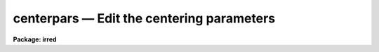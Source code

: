 centerpars — Edit the centering parameters
==========================================

**Package: irred**

.. raw:: html

  <BODY>
  <TABLE WIDTH="100%" BORDER=0><TR>
  <TD ALIGN=LEFT><FONT SIZE=4>
  <B>centerpars (May00)</B></FONT></TD>
  <TD ALIGN=CENTER><FONT SIZE=4>
  <B>noao.digiphot.apphot</B>
  </FONT></TD>
  <TD ALIGN=RIGHT><FONT SIZE=4>
  <B>centerpars (May00)</B></FONT></TD>
  </TR></TABLE><P>
  <TITLE>centerpars</TITLE>
  <UL>
  </UL>
  <H2><A NAME="s_name">NAME</A></H2>
  <! BeginSection: 'NAME'>
  <UL>
  centerpars -- edit the centering algorithm parameters
  </UL>
  <! EndSection:   'NAME'>
  <H2><A NAME="s_usage">USAGE</A></H2>
  <! BeginSection: 'USAGE'>
  <UL>
  centerpars
  </UL>
  <! EndSection:   'USAGE'>
  <H2><A NAME="s_parameters">PARAMETERS</A></H2>
  <! BeginSection: 'PARAMETERS'>
  <UL>
  <DL>
  <DT><B><A NAME="l_calgorithm">calgorithm = "<TT>centroid</TT>"</A></B></DT>
  <! Sec='PARAMETERS' Level=0 Label='calgorithm' Line='calgorithm = "centroid"'>
  <DD>The centering algorithm. The "<TT>gauss</TT>" and "<TT>ofilter</TT>" options depend critically
  on the value of the fwhmpsf parameter in the DATAPARS task. The centering
  options are:
  <DL>
  <DT><B><A NAME="l_none">none</A></B></DT>
  <! Sec='PARAMETERS' Level=1 Label='none' Line='none'>
  <DD>The initial positions are assumed to be the true centers. Users
  may select this option if the initial centers are know to be accurate,
  e.g. they were computed by DAOFIND task.
  </DD>
  </DL>
  <DL>
  <DT><B><A NAME="l_centroid">centroid</A></B></DT>
  <! Sec='PARAMETERS' Level=1 Label='centroid' Line='centroid'>
  <DD>The object centers are determined by computing the intensity weighted means
  of the marginal profiles in x and y.  This is the recommended default algorithm
  for APPHOT users.
  </DD>
  </DL>
  <DL>
  <DT><B><A NAME="l_gauss">gauss</A></B></DT>
  <! Sec='PARAMETERS' Level=1 Label='gauss' Line='gauss'>
  <DD>The object centers are computed by fitting a Gaussian of fixed fwhmpsf,
  specified by the DATAPARS fwhmpsf parameter, to the marginal profiles in
  x and y using non-linear least squares techniques.
  </DD>
  </DL>
  <DL>
  <DT><B><A NAME="l_ofilter">ofilter</A></B></DT>
  <! Sec='PARAMETERS' Level=1 Label='ofilter' Line='ofilter'>
  <DD>The object centers are computed using optimal filtering techniques,
  a triangular weighting function of half width equal to fwhmpsf as
  specified by the DATAPARS fwhmpsf parameter, and the marginal distributions
  in x and y.
  </DD>
  </DL>
  </DD>
  </DL>
  <DL>
  <DT><B><A NAME="l_cbox">cbox = 5.0  (scale units)</A></B></DT>
  <! Sec='PARAMETERS' Level=0 Label='cbox' Line='cbox = 5.0  (scale units)'>
  <DD>The width of the subraster used for object centering in units of the
  DATAPARS scale parameter. Cbox must be big enough to include a reasonable
  number of pixels  for center determination but not so large so as to include
  a lot of noise. Recommended initial values are 2.5-4.0 * the FWHM of the PSF
  value.
  </DD>
  </DL>
  <DL>
  <DT><B><A NAME="l_cthreshold">cthreshold = 0.0 (sigma units)</A></B></DT>
  <! Sec='PARAMETERS' Level=0 Label='cthreshold' Line='cthreshold = 0.0 (sigma units)'>
  <DD>Pixels cthreshold * sigma above (emission features) or below (absorption
  features) the data minimum or maximum respectively are used by the centering
  algorithms where sigma is equal to the value of the DATAPARS sigma parameter. 
  Most APPHOT users should leave this value at 0.0 which invokes the appropriate
  default thresholding technique for each centering algorithm. Setting cthreshold
  to INDEF turns off thresholding altogether for all the centering algorithms.
  </DD>
  </DL>
  <DL>
  <DT><B><A NAME="l_minsnratio">minsnratio = 1.0</A></B></DT>
  <! Sec='PARAMETERS' Level=0 Label='minsnratio' Line='minsnratio = 1.0'>
  <DD>The minimum signal to noise ratio for object centering. If the estimated signal
  to noise ratio is less than minsnratio the computed center will be returned
  with an error flag.
  </DD>
  </DL>
  <DL>
  <DT><B><A NAME="l_cmaxiter">cmaxiter = 10</A></B></DT>
  <! Sec='PARAMETERS' Level=0 Label='cmaxiter' Line='cmaxiter = 10'>
  <DD>The maximum number of iterations performed by the centering algorithm.
  All the centering algorithms use this parameter.
  </DD>
  </DL>
  <DL>
  <DT><B><A NAME="l_maxshift">maxshift = 1.0  (scale units)</A></B></DT>
  <! Sec='PARAMETERS' Level=0 Label='maxshift' Line='maxshift = 1.0  (scale units)'>
  <DD>The maximum permissible shift of the center with respect to the initial
  coordinates in units of the scale parameter. If the shift produced by the
  centering algorithms is larger than maxshift, the computed center is returned
  with an error flag.
  </DD>
  </DL>
  <DL>
  <DT><B><A NAME="l_clean">clean = no</A></B></DT>
  <! Sec='PARAMETERS' Level=0 Label='clean' Line='clean = no'>
  <DD>Symmetry-clean the centering subrater before centering? APPHOT users should
  leave clean set to "<TT>no</TT>".
  </DD>
  </DL>
  <DL>
  <DT><B><A NAME="l_rclean">rclean = 1.0  (scale units)</A></B></DT>
  <! Sec='PARAMETERS' Level=0 Label='rclean' Line='rclean = 1.0  (scale units)'>
  <DD>The cleaning radius for the symmetry-clean algorithm in units of the scale
  parameter.
  </DD>
  </DL>
  <DL>
  <DT><B><A NAME="l_rclip">rclip = 2.0  (scale units)</A></B></DT>
  <! Sec='PARAMETERS' Level=0 Label='rclip' Line='rclip = 2.0  (scale units)'>
  <DD>The clipping radius for the symmetry-clean algorithm in units of the scale
  parameter.
  </DD>
  </DL>
  <DL>
  <DT><B><A NAME="l_kclean">kclean = 3.0  (sigma)</A></B></DT>
  <! Sec='PARAMETERS' Level=0 Label='kclean' Line='kclean = 3.0  (sigma)'>
  <DD>The number of sky background standard deviations for the symmetry-clean
  algorithm where sigma is the value of the DATAPARS parameter sigma.
  </DD>
  </DL>
  <DL>
  <DT><B><A NAME="l_mkcenter">mkcenter = no</A></B></DT>
  <! Sec='PARAMETERS' Level=0 Label='mkcenter' Line='mkcenter = no'>
  <DD>Mark the fitted object centers on the displayed image ?
  </DD>
  </DL>
  </UL>
  <! EndSection:   'PARAMETERS'>
  <H2><A NAME="s_description">DESCRIPTION</A></H2>
  <! BeginSection: 'DESCRIPTION'>
  <UL>
  <P>
  The centering algorithm parameters control the action of the centering
  algorithms. The default parameters values have been proven to produce
  reasonable results in the majority of cases. Several of the centering
  parameters are defined in terms of the DATAPARS parameter <I>scale</I>,
  the scale of the image, and <I>sigma</I> the standard deviation of
  the sky pixels. 
  <P>
  For each object to be measured a subraster of data <I>cbox</I> / <I>scale</I>
  pixels wide around the initial position supplied by the user is extracted
  from the IRAF image. If scale is defined in units of the number
  the half-width half-maximum of the psf per pixel, then a single value of
  cbox can be used for centering objects in images with different psfs.
  <P>
  If <I>clean</I> is "<TT>yes</TT>" the symmetry-clean algorithm is applied to the
  centering subraster prior to centering. The cleaning algorithm attempts
  to correct defects in the centering subraster by assuming that the image
  is radially symmetric and comparing pixels on opposite sides of the center
  of symmetry.  The center of symmetry is assumed to be the maximum pixel
  in the subraster, unless the maximum pixel is more than <I>maxshift /
  scale</I> from the initial center, in which case the initial center is used
  as the center of symmetry.  Pixels inside the cleaning radius are not edited.
  Pairs of pixels in the cleaning region, r &gt; <I>rclean</I> / <I>scale</I>
  and r &lt;= <I>rclip</I> / <I>scale</I> and diametrically opposed about the
  center of symmetry are tested for equality. If the difference between the
  pixels is greater than <I>kclean * sigma</I>, the larger value is replaced
  by the smaller.  In the cleaning region the sigma is determined by the
  noise model assumed for the data. Pairs of pixels in the clipping region,
  r &gt; <I>rclip</I> / <I>scale</I> are tested in the same manner as those in
  the cleaning region. However the sigma employed is the sigma of the
  sky background. Most APPHOT users should leave clean set to "<TT>no</TT>".
  <P>
  New centers are computed using the centering algorithm specified by
  <I>calgorithm</I>, the data specified by <I>cbox / scale</I>, and pixels
  that are some threshold above (below) an estimate of the local minimum
  (maximum). <I>Cthreshold</I> values of 0.0, a positive number, and INDEF
  invoke the default thresholding algorithm, a threshold equal to the
  local minimum (maximum) plus  (minus) <I>datapars.sigma * cthreshold</I>,
  and a threshold exactly equal to the local minimum (maximum) respectively.
  <P>
  After thresholding the signal to noise ratio of the subraster is estimated. 
  If the SNR &lt; <I>minsnratio</I> the new center is still computed but an error
  flag is set.
  <P>
  The default centering algorithm is <I>centroid</I>. Centroid computes the
  intensity weighted mean and mean error of the centering box x and y marginal
  distributions using points in the marginal arrays above (below) the minimum
  (maximum) data pixel plus (minus) a threshold value.
  <P>
  The threshold value is either the mean, <I>datapars.sigma * cthreshold</I>
  above (below) the local minimum (maximum) if <I>cthreshold</I> is greater
  than zero, or zero above (below) the local minimum (maximum) if
  <I>cthreshold</I> is INDEF.  The centroid algorithm is similar to that
  by the old KPNO Mountain Photometry Code. Note that centroid is the only
  centering algorithm which does not depend on the value of
  <I>datapars.fwhmpsf</I>.
  <P>
  The centering algorithm <I>gauss</I> computes the new centers by fitting a
  1D Gaussian function to the marginal distributions in x and y using a
  fixed fwhmpsf set by <I>datapars.fwhmpsf</I>.  Initial guesses for the fit
  parameters are derived from the data. The gauss algorithm iterates until
  a best fit solution is achieved.
  <P>
  The final centering algorithm choice <I>ofilter</I> employs a variation of the
  optimal filtering technique in which the profile is simulated by a triangle
  function of width <I>datapars.fwhmpsf</I>.
  <P>
  The default thresholding algorithm for all centering algorithms other
  than "<TT>centroid</TT>" is no thresholding.
  <P>
  If the computed shift in either coordinate &gt; <I>maxshift</I> / <I>scale</I>,
  the new center is returned but an error flag is set.
  <P>
  </UL>
  <! EndSection:   'DESCRIPTION'>
  <H2><A NAME="s_examples">EXAMPLES</A></H2>
  <! BeginSection: 'EXAMPLES'>
  <UL>
  1. List the centering parameters.
  <P>
  <PRE>
  	ap&gt; lpar centerpars
  </PRE>
  <P>
  2. Edit the centering parameters
  <P>
  <PRE>
  	ap&gt; centerpars
  </PRE>
  <P>
  3. Edit the CENTERPARS parameters from with the PHOT task.
  <P>
  <PRE>
      da&gt; epar phot
  <P>
  	... edit a few phot parameters
  <P>
  	... move to the centerpars parameter and type :e
  <P>
  	... edit the centerpars parameters and type :wq
  <P>
  	... finish editing the phot parameters and type :wq
  </PRE>
  <P>
  4. Save the current CENTERPARS parameter set in a text file ctrnite1.par.
  This can also be done from inside a higher level task as in the
  previous example.
  <P>
  <PRE>
      da&gt; centerpars
  <P>
  	... edit the parameters
  <P>
  	... type ":w ctrnite1.par"  from within epar
  </PRE>
  <P>
  </UL>
  <! EndSection:   'EXAMPLES'>
  <H2><A NAME="s_bugs">BUGS</A></H2>
  <! BeginSection: 'BUGS'>
  <UL>
  <P>
  </UL>
  <! EndSection:   'BUGS'>
  <H2><A NAME="s_see_also">SEE ALSO</A></H2>
  <! BeginSection: 'SEE ALSO'>
  <UL>
  center,phot,wphot,polyphot,radprof
  </UL>
  <! EndSection:    'SEE ALSO'>
  
  <! Contents: 'NAME' 'USAGE' 'PARAMETERS' 'DESCRIPTION' 'EXAMPLES' 'BUGS' 'SEE ALSO'  >
  
  </BODY>
  </HTML>